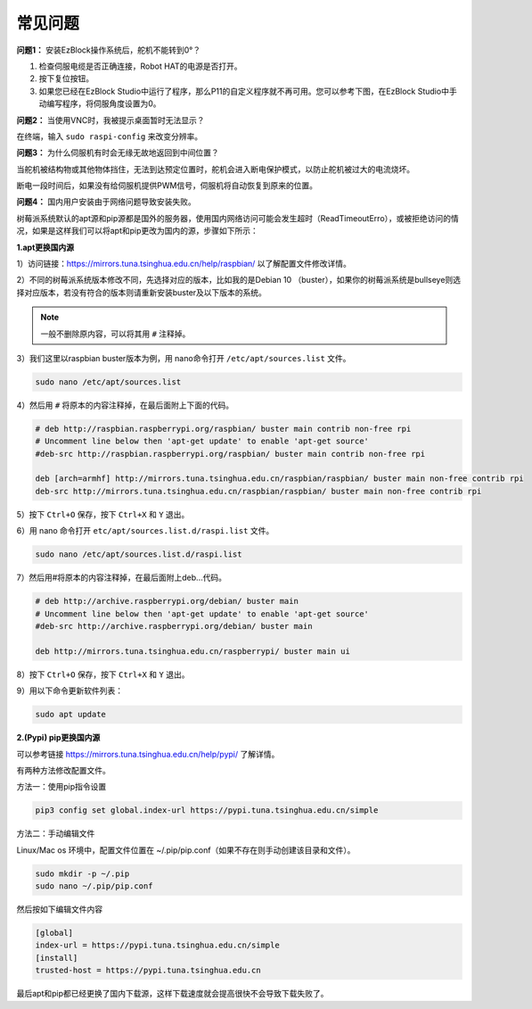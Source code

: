 常见问题
===========================

**问题1：** 安装EzBlock操作系统后，舵机不能转到0°？

1) 检查伺服电缆是否正确连接，Robot HAT的电源是否打开。
2) 按下复位按钮。
3) 如果您已经在EzBlock Studio中运行了程序，那么P11的自定义程序就不再可用。您可以参考下图，在EzBlock Studio中手动编写程序，将伺服角度设置为0。

.. image:: img/faq_servo.png

**问题2：** 当使用VNC时，我被提示桌面暂时无法显示？

在终端，输入 ``sudo raspi-config`` 来改变分辨率。

**问题3：** 为什么伺服机有时会无缘无故地返回到中间位置？

当舵机被结构物或其他物体挡住，无法到达预定位置时，舵机会进入断电保护模式，以防止舵机被过大的电流烧坏。

断电一段时间后，如果没有给伺服机提供PWM信号，伺服机将自动恢复到原来的位置。

**问题4：** 国内用户安装由于网络问题导致安装失败。

树莓派系统默认的apt源和pip源都是国外的服务器，使用国内网络访问可能会发生超时（ReadTimeoutErro），或被拒绝访问的情况，如果是这样我们可以将apt和pip更改为国内的源，步骤如下所示：

**1.apt更换国内源**

1）访问链接：https://mirrors.tuna.tsinghua.edu.cn/help/raspbian/ 以了解配置文件修改详情。

2）不同的树莓派系统版本修改不同，先选择对应的版本，比如我的是Debian 10 （buster），如果你的树莓派系统是bullseye则选择对应版本，若没有符合的版本则请重新安装buster及以下版本的系统。

.. image:: img/faq1.png

.. note::
    一般不删除原内容，可以将其用 ``#`` 注释掉。

3）我们这里以raspbian buster版本为例，用 nano命令打开 ``/etc/apt/sources.list`` 文件。 

.. code-block::

    sudo nano /etc/apt/sources.list

4）然后用 ``#`` 将原本的内容注释掉，在最后面附上下面的代码。

.. code-block::

    # deb http://raspbian.raspberrypi.org/raspbian/ buster main contrib non-free rpi
    # Uncomment line below then 'apt-get update' to enable 'apt-get source'
    #deb-src http://raspbian.raspberrypi.org/raspbian/ buster main contrib non-free rpi

    deb [arch=armhf] http://mirrors.tuna.tsinghua.edu.cn/raspbian/raspbian/ buster main non-free contrib rpi
    deb-src http://mirrors.tuna.tsinghua.edu.cn/raspbian/raspbian/ buster main non-free contrib rpi

5）按下 ``Ctrl+O`` 保存，按下 ``Ctrl+X`` 和 ``Y`` 退出。

6）用 nano 命令打开 ``etc/apt/sources.list.d/raspi.list`` 文件。

.. code-block::

    sudo nano /etc/apt/sources.list.d/raspi.list    

7）然后用#将原本的内容注释掉，在最后面附上deb...代码。

.. code-block::

    # deb http://archive.raspberrypi.org/debian/ buster main
    # Uncomment line below then 'apt-get update' to enable 'apt-get source'
    #deb-src http://archive.raspberrypi.org/debian/ buster main

    deb http://mirrors.tuna.tsinghua.edu.cn/raspberrypi/ buster main ui

8）按下 ``Ctrl+O`` 保存，按下 ``Ctrl+X`` 和 ``Y`` 退出。

9）用以下命令更新软件列表：

.. code-block::

    sudo apt update

**2.(Pypi) pip更换国内源** 

可以参考链接 https://mirrors.tuna.tsinghua.edu.cn/help/pypi/ 了解详情。

有两种方法修改配置文件。

方法一：使用pip指令设置

.. code-block::

    pip3 config set global.index-url https://pypi.tuna.tsinghua.edu.cn/simple

方法二：手动编辑文件  

Linux/Mac os 环境中，配置文件位置在 ~/.pip/pip.conf（如果不存在则手动创建该目录和文件）。

.. code-block::

    sudo mkdir -p ~/.pip
    sudo nano ~/.pip/pip.conf    

然后按如下编辑文件内容

.. code-block::

    [global]
    index-url = https://pypi.tuna.tsinghua.edu.cn/simple
    [install]
    trusted-host = https://pypi.tuna.tsinghua.edu.cn

最后apt和pip都已经更换了国内下载源，这样下载速度就会提高很快不会导致下载失败了。  
